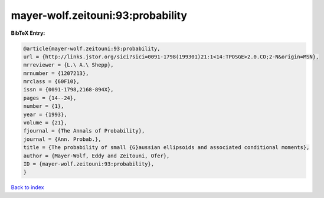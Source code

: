 mayer-wolf.zeitouni:93:probability
==================================

.. :cite:t:`mayer-wolf.zeitouni:93:probability`

.. bibliography:: ../../All.bib

**BibTeX Entry:**

.. code-block:: bibtex

   @article{mayer-wolf.zeitouni:93:probability,
   url = {http://links.jstor.org/sici?sici=0091-1798(199301)21:1<14:TPOSGE>2.0.CO;2-N&origin=MSN},
   mrreviewer = {L.\ A.\ Shepp},
   mrnumber = {1207213},
   mrclass = {60F10},
   issn = {0091-1798,2168-894X},
   pages = {14--24},
   number = {1},
   year = {1993},
   volume = {21},
   fjournal = {The Annals of Probability},
   journal = {Ann. Probab.},
   title = {The probability of small {G}aussian ellipsoids and associated conditional moments},
   author = {Mayer-Wolf, Eddy and Zeitouni, Ofer},
   ID = {mayer-wolf.zeitouni:93:probability},
   }

`Back to index <../index>`_
